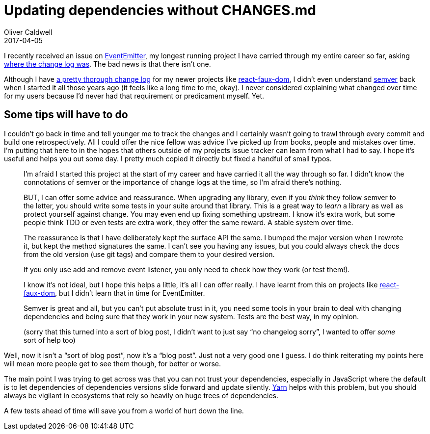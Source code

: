 = Updating dependencies without CHANGES.md
Oliver Caldwell
2017-04-05

I recently received an issue on https://github.com/Olical/EventEmitter[EventEmitter], my longest running project I have carried through my entire career so far, asking https://github.com/Olical/EventEmitter/issues/126[where the change log was]. The bad news is that there isn’t one.

Although I have https://github.com/Olical/react-faux-dom/blob/master/CHANGES.md[a pretty thorough change log] for my newer projects like https://github.com/Olical/react-faux-dom[react-faux-dom], I didn’t even understand http://semver.org/[semver] back when I started it all those years ago (it feels like a long time to me, okay). I never considered explaining what changed over time for my users because I’d never had that requirement or predicament myself. Yet.

== Some tips will have to do

I couldn’t go back in time and tell younger me to track the changes and I certainly wasn’t going to trawl through every commit and build one retrospectively. All I could offer the nice fellow was advice I’ve picked up from books, people and mistakes over time. I’m putting that here to in the hopes that others outside of my projects issue tracker can learn from what I had to say. I hope it’s useful and helps you out some day. I pretty much copied it directly but fixed a handful of small typos.

____
I’m afraid I started this project at the start of my career and have carried it all the way through so far. I didn’t know the connotations of semver or the importance of change logs at the time, so I’m afraid there’s nothing.

BUT, I can offer some advice and reassurance. When upgrading any library, even if you _think_ they follow semver to the letter, you should write some tests in your suite around that library. This is a great way to _learn_ a library as well as protect yourself against change. You may even end up fixing something upstream. I know it’s extra work, but some people think TDD or even tests are extra work, they offer the same reward. A stable system over time.

The reassurance is that I have deliberately kept the surface API the same. I bumped the major version when I rewrote it, but kept the method signatures the same. I can’t see you having any issues, but you could always check the docs from the old version (use git tags) and compare them to your desired version.

If you only use add and remove event listener, you only need to check how they work (or test them!).

I know it’s not ideal, but I hope this helps a little, it’s all I can offer really. I have learnt from this on projects like https://github.com/Olical/react-faux-dom/blob/master/CHANGES.md[react-faux-dom], but I didn’t learn that in time for EventEmitter.

Semver is great and all, but you can’t put absolute trust in it, you need some tools in your brain to deal with changing dependencies and being sure that they work in your new system. Tests are the best way, in my opinion.

(sorry that this turned into a sort of blog post, I didn’t want to just say “no changelog sorry”, I wanted to offer _some_ sort of help too)
____

Well, now it isn’t a “sort of blog post”, now it’s a “blog post”. Just not a very good one I guess. I do think reiterating my points here will mean more people get to see them though, for better or worse.

The main point I was trying to get across was that you can not trust your dependencies, especially in JavaScript where the default is to let dependencies of dependencies versions slide forward and update silently. https://yarnpkg.com/lang/en/[Yarn] helps with this problem, but you should always be vigilant in ecosystems that rely so heavily on huge trees of dependencies.

A few tests ahead of time will save you from a world of hurt down the line.
